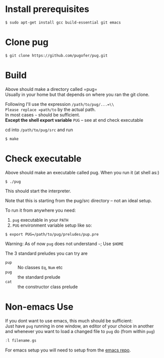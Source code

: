 * Install prerequisites
#+BEGIN_SRC shell
$ sudo apt-get install gcc build-essential git emacs
#+END_SRC
* Clone pug
#+BEGIN_SRC shell
$ git clone https://github.com/pugofer/pug.git
#+END_SRC
* Build

Above should make a directory called =pug=\\
Usually in your home but that depends on where you ran the git clone.

Following I'll use the expression =/path/to/pug/...=\\
Please replace =path/to= by the actual path.\\
In most cases =~= should be sufficient.\\
*Except the shell export variable* =PUG= -- see at end check executable

cd into =/path/to/pug/src= and run
#+BEGIN_SRC shell
$ make
#+END_SRC

* Check executable

Above should make an executable called pug. When you run it (at shell as:)
#+BEGIN_SRC shell
$ ./pug
#+END_SRC
This should start the interpreter.

Note that this is starting from the pug/src directory -- not an ideal setup.

To run it from anywhere you need:
1. =pug= executable in your =PATH=
2. =PUG= environment variable setup like so:
#+BEGIN_SRC shell
$ export PUG=/path/to/pug/preludes/pup.pre
#+END_SRC

Warning: As of now ~pug~ does not understand =~=; Use =$HOME= 

The 3 standard preludes you can try are
- =pup= :: No classes =Eq=, =Num= etc
- =pug= :: the standard prelude
- =cat= :: the constructor class prelude
* Non-emacs Use
If you dont want to use emacs, this much should be sufficient:\\
Just have ~pug~ running in one window, an editor of your choice in another and whenever you want to load a changed file to ~pug~ do (from within ~pug~)
#+BEGIN_SRC haskell
:l filename.gs
#+END_SRC
For emacs setup you will need to setup from the [[https://github.com/pugofer/emacs-pug][emacs repo]].
